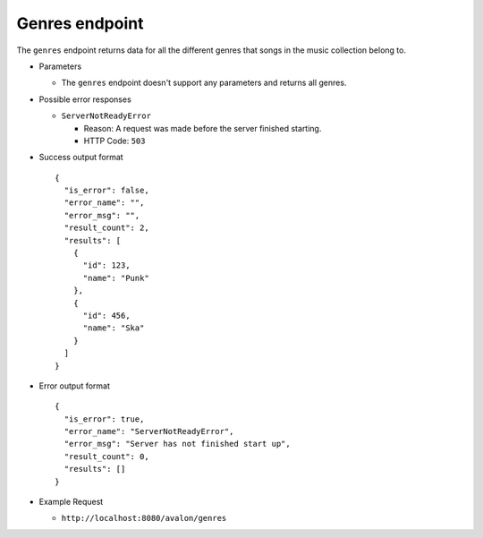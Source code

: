 Genres endpoint
~~~~~~~~~~~~~~~

The ``genres`` endpoint returns data for all the different genres that songs in
the music collection belong to.


* Parameters

  - The ``genres`` endpoint doesn't support any parameters and returns all genres.


* Possible error responses

  - ``ServerNotReadyError``
  
    + Reason: A request was made before the server finished starting.

    + HTTP Code: ``503``


* Success output format ::

    {
      "is_error": false,
      "error_name": "",
      "error_msg": "",
      "result_count": 2,
      "results": [
        {
          "id": 123,
          "name": "Punk"      
        },
        {
          "id": 456,
          "name": "Ska"
        }
      ]
    }


* Error output format ::

    {
      "is_error": true,
      "error_name": "ServerNotReadyError",
      "error_msg": "Server has not finished start up",
      "result_count": 0,
      "results": []
    }


* Example Request

  - ``http://localhost:8080/avalon/genres``


